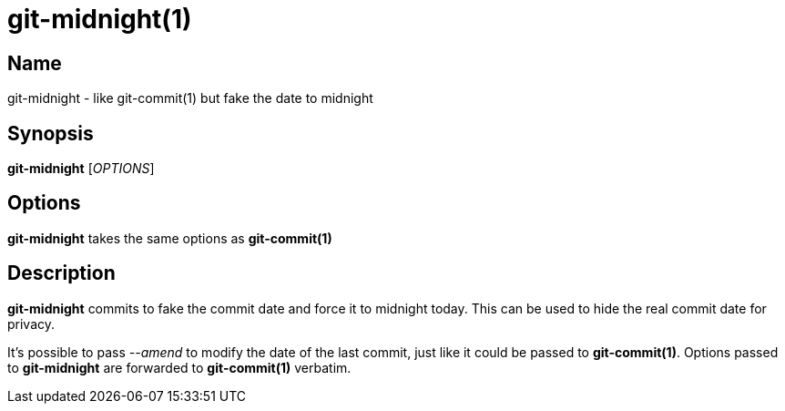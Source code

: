 = git-midnight(1)

== Name

git-midnight - like git-commit(1) but fake the date to midnight

== Synopsis

*git-midnight* [_OPTIONS_]

== Options

*git-midnight* takes the same options as *git-commit(1)*

== Description

*git-midnight* commits to fake the commit date and force it to midnight today.
This can be used to hide the real commit date for privacy.

It's possible to pass _--amend_ to modify the date of the last commit, just like it could be passed to *git-commit(1)*.
Options passed to *git-midnight* are forwarded to *git-commit(1)* verbatim.
